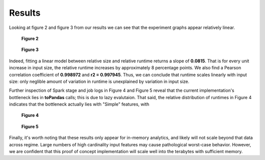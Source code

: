 Results
=======
Looking at figure 2 and figure 3 from our results we can see that the experiment graphs appear
relatively linear. 

.. figure:: images/heterodyneclusterrelative.png
   :scale: 35 %

   **Figure 2**

.. figure:: images/heterodyneclusterscaling.png
   :scale: 35 %

   **Figure 3**

Indeed, fitting a linear model between relative size and relative runtime returns 
a slope of **0.0815**. That is for every unit increase in input size, the relative 
runtime increases by approximately 8 percentage points. We also find a Pearson 
correlation coefficient of **0.998972** and **r2 = 0.997945**. Thus, we can conclude 
that runtime scales linearly with input size: only neglible amount of variation in 
runtime is unexplained by variation in input size.

Further inspection of Spark stage and job logs in Figure 4 and Figure 5 reveal that the 
current implementation's bottleneck lies in **toPandas** calls; this is due to lazy evalutaion.
That said, the relative distribution of runtimes in Figure 4 indicates that the bottleneck
actually lies with "Simple" features, with 

.. figure:: images/sample_chart.png
   :scale: 35 %

   **Figure 4**

.. figure:: images/sample_chart2.png
   :scale: 35 %

   **Figure 5**

Finally, it's worth noting that these results only appear for in-memory analytics, and likely
will not scale beyond that data across regime. Large numbers of high cardinality input
features may cause pathological worst-case behavior. However, we are confident that this
proof of concept implementation will scale well into the terabytes with sufficient memory.





